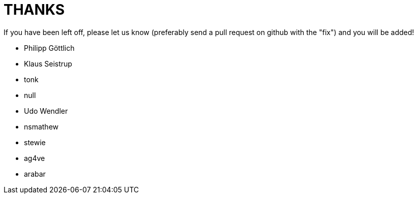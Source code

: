 = THANKS

If you have been left off, please let us know (preferably send a pull request
on github with the "fix") and you will be added!

* Philipp Göttlich
* Klaus Seistrup
* tonk
* null
* Udo Wendler
* nsmathew
* stewie
* ag4ve
* arabar
